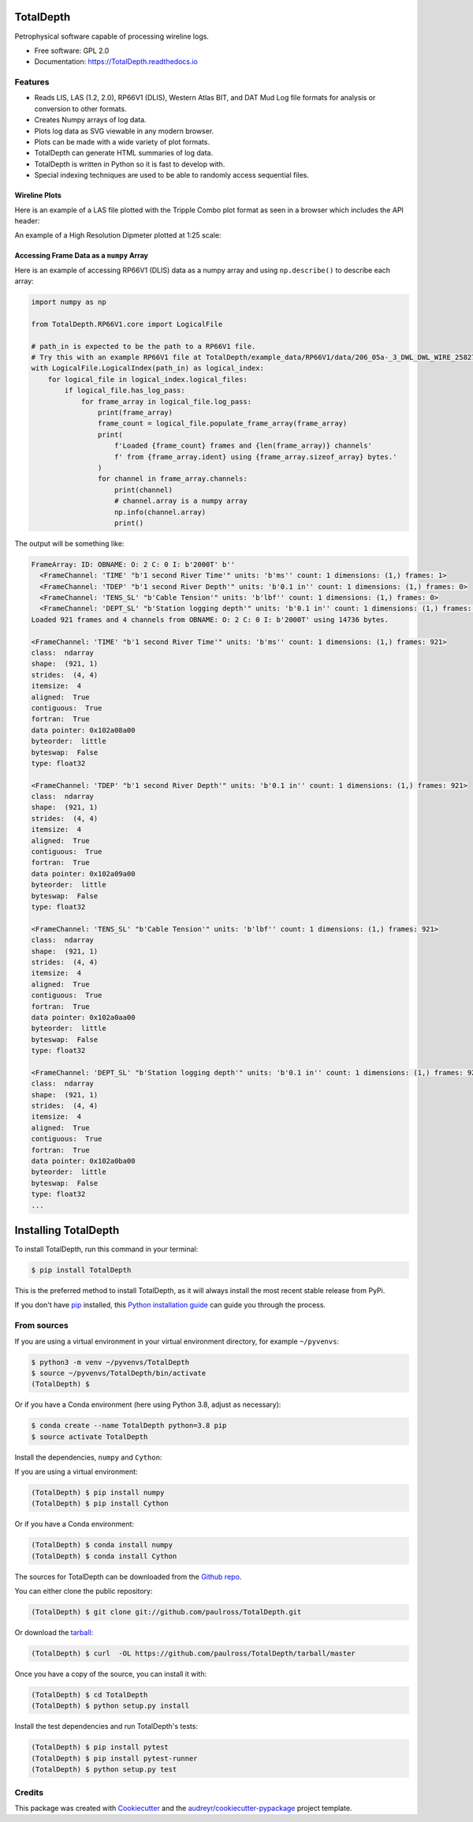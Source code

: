 ==========
TotalDepth
==========

.. image:: https://img.shields.io/pypi/v/TotalDepth.svg
        :target: https://pypi.python.org/pypi/TotalDepth

.. image:: https://img.shields.io/travis/paulross/TotalDepth.svg
        :target: https://travis-ci.org/paulross/TotalDepth

.. image:: https://readthedocs.org/projects/TotalDepth/badge/?version=latest
        :target: https://TotalDepth.readthedocs.io/en/latest/?badge=latest
        :alt: Documentation Status

Petrophysical software capable of processing wireline logs.

* Free software: GPL 2.0
* Documentation: https://TotalDepth.readthedocs.io

Features
--------

* Reads LIS, LAS (1.2, 2.0), RP66V1 (DLIS), Western Atlas BIT, and DAT Mud Log file formats for analysis or conversion to other formats.
* Creates Numpy arrays of log data.
* Plots log data as SVG viewable in any modern browser.
* Plots can be made with a wide variety of plot formats.
* TotalDepth can generate HTML summaries of log data.
* TotalDepth is written in Python so it is fast to develop with.
* Special indexing techniques are used to be able to randomly access sequential files.

Wireline Plots
^^^^^^^^^^^^^^^^^^^^^^^^^^^^

Here is an example of a LAS file plotted with the Tripple Combo plot format as seen in a browser which includes the API header:

.. image:: images/TrippleCombo.png
        :alt: Tripple Combo

An example of a High Resolution Dipmeter plotted at 1:25 scale:

.. image:: images/HDT_25_no_hdr.png
        :alt: High Resolution Dipmeter

Accessing Frame Data as a ``numpy`` Array
^^^^^^^^^^^^^^^^^^^^^^^^^^^^^^^^^^^^^^^^^^^^^^^^^^

Here is an example of accessing RP66V1 (DLIS) data as a numpy array and using ``np.describe()`` to describe each array:

.. code-block:: python

    import numpy as np

    from TotalDepth.RP66V1.core import LogicalFile

    # path_in is expected to be the path to a RP66V1 file.
    # Try this with an example RP66V1 file at TotalDepth/example_data/RP66V1/data/206_05a-_3_DWL_DWL_WIRE_258276498.DLIS
    with LogicalFile.LogicalIndex(path_in) as logical_index:
        for logical_file in logical_index.logical_files:
            if logical_file.has_log_pass:
                for frame_array in logical_file.log_pass:
                    print(frame_array)
                    frame_count = logical_file.populate_frame_array(frame_array)
                    print(
                        f'Loaded {frame_count} frames and {len(frame_array)} channels'
                        f' from {frame_array.ident} using {frame_array.sizeof_array} bytes.'
                    )
                    for channel in frame_array.channels:
                        print(channel)
                        # channel.array is a numpy array
                        np.info(channel.array)
                        print()

The output will be something like:

.. code-block:: console

    FrameArray: ID: OBNAME: O: 2 C: 0 I: b'2000T' b''
      <FrameChannel: 'TIME' "b'1 second River Time'" units: 'b'ms'' count: 1 dimensions: (1,) frames: 1>
      <FrameChannel: 'TDEP' "b'1 second River Depth'" units: 'b'0.1 in'' count: 1 dimensions: (1,) frames: 0>
      <FrameChannel: 'TENS_SL' "b'Cable Tension'" units: 'b'lbf'' count: 1 dimensions: (1,) frames: 0>
      <FrameChannel: 'DEPT_SL' "b'Station logging depth'" units: 'b'0.1 in'' count: 1 dimensions: (1,) frames: 0>
    Loaded 921 frames and 4 channels from OBNAME: O: 2 C: 0 I: b'2000T' using 14736 bytes.

    <FrameChannel: 'TIME' "b'1 second River Time'" units: 'b'ms'' count: 1 dimensions: (1,) frames: 921>
    class:  ndarray
    shape:  (921, 1)
    strides:  (4, 4)
    itemsize:  4
    aligned:  True
    contiguous:  True
    fortran:  True
    data pointer: 0x102a08a00
    byteorder:  little
    byteswap:  False
    type: float32

    <FrameChannel: 'TDEP' "b'1 second River Depth'" units: 'b'0.1 in'' count: 1 dimensions: (1,) frames: 921>
    class:  ndarray
    shape:  (921, 1)
    strides:  (4, 4)
    itemsize:  4
    aligned:  True
    contiguous:  True
    fortran:  True
    data pointer: 0x102a09a00
    byteorder:  little
    byteswap:  False
    type: float32

    <FrameChannel: 'TENS_SL' "b'Cable Tension'" units: 'b'lbf'' count: 1 dimensions: (1,) frames: 921>
    class:  ndarray
    shape:  (921, 1)
    strides:  (4, 4)
    itemsize:  4
    aligned:  True
    contiguous:  True
    fortran:  True
    data pointer: 0x102a0aa00
    byteorder:  little
    byteswap:  False
    type: float32

    <FrameChannel: 'DEPT_SL' "b'Station logging depth'" units: 'b'0.1 in'' count: 1 dimensions: (1,) frames: 921>
    class:  ndarray
    shape:  (921, 1)
    strides:  (4, 4)
    itemsize:  4
    aligned:  True
    contiguous:  True
    fortran:  True
    data pointer: 0x102a0ba00
    byteorder:  little
    byteswap:  False
    type: float32
    ...


===================================
Installing TotalDepth
===================================

To install TotalDepth, run this command in your terminal:

.. code-block:: console

    $ pip install TotalDepth

This is the preferred method to install TotalDepth, as it will always install the most recent stable release from PyPi.

If you don't have `pip`_ installed, this `Python installation guide`_ can guide
you through the process.

From sources
--------------------------------------

If you are using a virtual environment in your virtual environment directory, for example ``~/pyvenvs``:

.. code-block:: console

    $ python3 -m venv ~/pyvenvs/TotalDepth
    $ source ~/pyvenvs/TotalDepth/bin/activate
    (TotalDepth) $

Or if you have a Conda environment (here using Python 3.8, adjust as necessary):

.. code-block:: console

    $ conda create --name TotalDepth python=3.8 pip
    $ source activate TotalDepth

Install the dependencies, ``numpy`` and ``Cython``:

If you are using a virtual environment:

.. code-block:: console

    (TotalDepth) $ pip install numpy
    (TotalDepth) $ pip install Cython

Or if you have a Conda environment:

.. code-block:: console

    (TotalDepth) $ conda install numpy
    (TotalDepth) $ conda install Cython

The sources for TotalDepth can be downloaded from the `Github repo`_.

You can either clone the public repository:

.. code-block:: console

    (TotalDepth) $ git clone git://github.com/paulross/TotalDepth.git

Or download the `tarball`_:

.. code-block:: console

    (TotalDepth) $ curl  -OL https://github.com/paulross/TotalDepth/tarball/master

Once you have a copy of the source, you can install it with:

.. code-block:: console

    (TotalDepth) $ cd TotalDepth
    (TotalDepth) $ python setup.py install

Install the test dependencies and run TotalDepth's tests:

.. code-block:: console

    (TotalDepth) $ pip install pytest
    (TotalDepth) $ pip install pytest-runner
    (TotalDepth) $ python setup.py test

Credits
---------

This package was created with Cookiecutter_ and the `audreyr/cookiecutter-pypackage`_ project template.

.. _Cookiecutter: https://github.com/audreyr/cookiecutter
.. _`audreyr/cookiecutter-pypackage`: https://github.com/audreyr/cookiecutter-pypackage

.. _pip: https://pip.pypa.io
.. _Python installation guide: http://docs.python-guide.org/en/latest/starting/installation/

.. _Github repo: https://github.com/paulross/TotalDepth
.. _tarball: https://github.com/paulross/TotalDepth/tarball/master
